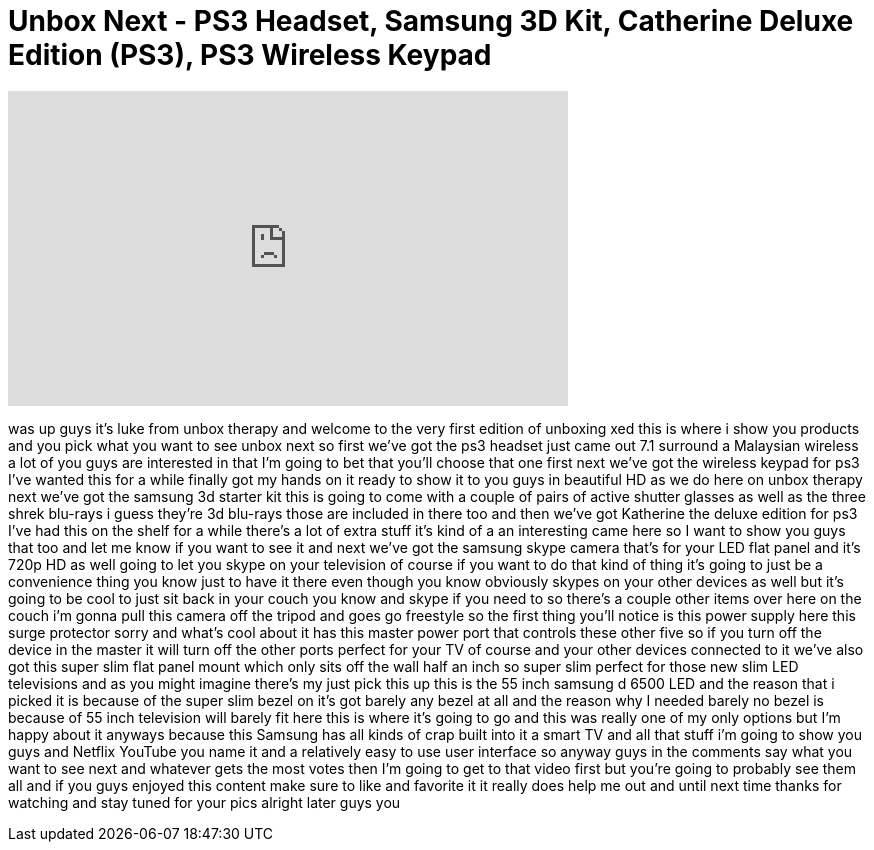 = Unbox Next - PS3 Headset, Samsung 3D Kit, Catherine Deluxe Edition (PS3), PS3 Wireless Keypad
:published_at: 2011-09-18
:hp-alt-title: Unbox Next - PS3 Headset, Samsung 3D Kit, Catherine Deluxe Edition (PS3), PS3 Wireless Keypad
:hp-image: https://i.ytimg.com/vi/7NOCxa3BB_w/maxresdefault.jpg


++++
<iframe width="560" height="315" src="https://www.youtube.com/embed/7NOCxa3BB_w?rel=0" frameborder="0" allow="autoplay; encrypted-media" allowfullscreen></iframe>
++++

was up guys it's luke from unbox therapy
and welcome to the very first edition of
unboxing xed this is where i show you
products and you pick what you want to
see unbox next so first we've got the
ps3 headset just came out 7.1 surround a
Malaysian wireless a lot of you guys are
interested in that I'm going to bet that
you'll choose that one first next we've
got the wireless keypad for ps3 I've
wanted this for a while finally got my
hands on it ready to show it to you guys
in beautiful HD as we do here on unbox
therapy next we've got the samsung 3d
starter kit this is going to come with a
couple of pairs of active shutter
glasses as well as the three shrek
blu-rays i guess they're 3d blu-rays
those are included in there too and then
we've got Katherine the deluxe edition
for ps3 I've had this on the shelf for a
while there's a lot of extra stuff it's
kind of a an interesting came here so I
want to show you guys that too and let
me know if you want to see it and next
we've got the samsung skype camera
that's for your LED flat panel and it's
720p HD as well going to let you skype
on your television of course if you want
to do that kind of thing it's going to
just be a convenience thing you know
just to have it there even though you
know obviously skypes on your other
devices as well but it's going to be
cool to just sit back in your couch you
know and skype if you need to so there's
a couple other items over here on the
couch i'm gonna pull this camera off the
tripod and goes go freestyle so the
first thing you'll notice is this power
supply here this surge protector sorry
and what's cool about it has this master
power port that controls these other
five so if you turn off the device in
the master it will turn off the other
ports perfect for your TV of course and
your other devices connected to it we've
also got this super slim flat panel
mount which only sits off the wall half
an inch so super slim perfect for those
new slim LED televisions and as you
might imagine there's my just pick this
up this is the 55 inch samsung d 6500
LED and the reason that i picked it is
because of the super slim bezel on it's
got barely any bezel at all and the
reason why
I needed barely no bezel is because of
55 inch television will barely fit here
this is where it's going to go and this
was really one of my only options but
I'm happy about it anyways because this
Samsung has all kinds of crap built into
it a smart TV and all that stuff i'm
going to show you guys and Netflix
YouTube you name it and a relatively
easy to use user interface so anyway
guys in the comments say what you want
to see next and whatever gets the most
votes then I'm going to get to that
video first but you're going to probably
see them all and if you guys enjoyed
this content make sure to like and
favorite it it really does help me out
and until next time thanks for watching
and stay tuned for your pics alright
later guys
you